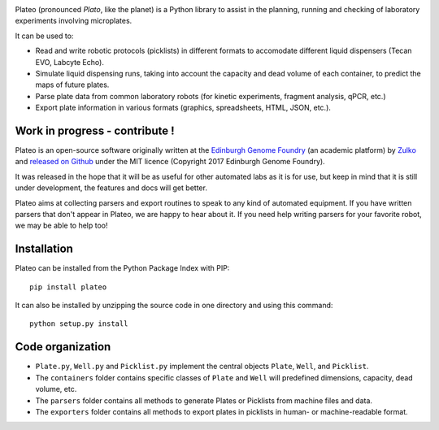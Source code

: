 
.. raw:: html

    <p align="center">
    <img alt="Plateo Logo" title="Plateo Logo" src="https://raw.githubusercontent.com/Edinburgh-Genome-Foundry/Plateo/master/docs/_static/images/title.png" width="400">
    <br /><br />
    </p>

.. image:: https://github.com/Edinburgh-Genome-Foundry/Plateo/actions/workflows/build.yml/badge.svg
    :target: https://github.com/Edinburgh-Genome-Foundry/Plateo/actions/workflows/build.yml
    :alt: GitHub CI build status

.. image:: https://coveralls.io/repos/github/Edinburgh-Genome-Foundry/Plateo/badge.svg?branch=master
  :target: https://coveralls.io/github/Edinburgh-Genome-Foundry/Plateo?branch=master


Plateo (pronounced *Plato*, like the planet) is a Python library to assist in the
planning, running and checking of laboratory experiments involving microplates.

It can be used to:

- Read and write robotic protocols (picklists) in different formats to
  accomodate different liquid dispensers (Tecan EVO, Labcyte Echo).
- Simulate liquid dispensing runs, taking into account the capacity and dead
  volume of each container, to predict the maps of future plates.
- Parse plate data from common laboratory robots (for kinetic experiments,
  fragment analysis, qPCR, etc.)
- Export plate information in various formats (graphics, spreadsheets, HTML,
  JSON, etc.).


Work in progress - contribute !
-------------------------------

Plateo is an open-source software originally written at the `Edinburgh Genome Foundry
<http://www.genomefoundry.io>`_ (an academic platform) by `Zulko <https://github.com/Zulko>`_
and `released on Github <https://github.com/Edinburgh-Genome-Foundry/plateo>`_
under the MIT licence (Copyright 2017 Edinburgh Genome Foundry).

It was released in the hope that it will be as useful for other automated labs as it is for use,
but keep in mind that it is still under development, the features and docs will get better.

Plateo aims at collecting parsers and export routines to speak to any kind of
automated equipment. If you have written parsers that don't appear in Plateo,
we are happy to hear about it. If you need help writing parsers for your favorite
robot, we may be able to help too!


Installation
------------

Plateo can be installed from the Python Package Index with PIP: ::

    pip install plateo

It can also be installed by unzipping the source code in one directory and using this command: ::

    python setup.py install


Code organization
-----------------

- ``Plate.py``, ``Well.py`` and ``Picklist.py`` implement the central objects
  ``Plate``, ``Well``, and ``Picklist``.
- The ``containers`` folder contains specific classes of ``Plate`` and ``Well``
  will predefined dimensions, capacity, dead volume, etc.
- The ``parsers`` folder contains all methods to generate Plates or Picklists
  from machine files and data.
- The ``exporters`` folder contains all methods to export plates in picklists
  in human- or machine-readable format.
